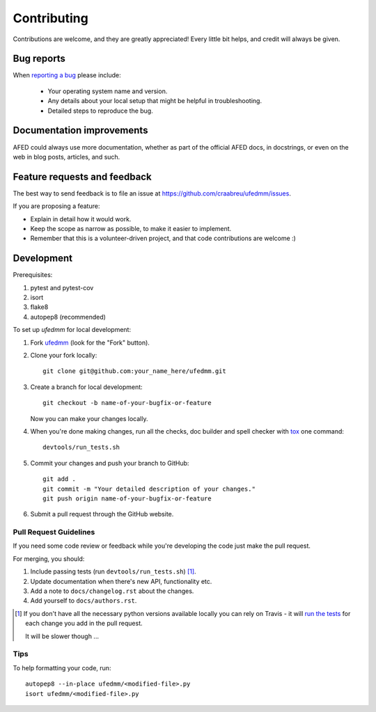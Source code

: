 ============
Contributing
============

Contributions are welcome, and they are greatly appreciated! Every
little bit helps, and credit will always be given.

Bug reports
===========

When `reporting a bug <https://github.com/craabreu/ufedmm/issues>`_ please include:

    * Your operating system name and version.
    * Any details about your local setup that might be helpful in troubleshooting.
    * Detailed steps to reproduce the bug.

Documentation improvements
==========================

AFED could always use more documentation, whether as part of the
official AFED docs, in docstrings, or even on the web in blog posts,
articles, and such.

Feature requests and feedback
=============================

The best way to send feedback is to file an issue at https://github.com/craabreu/ufedmm/issues.

If you are proposing a feature:

* Explain in detail how it would work.
* Keep the scope as narrow as possible, to make it easier to implement.
* Remember that this is a volunteer-driven project, and that code contributions are welcome :)

Development
===========

Prerequisites:

1. pytest and pytest-cov

2. isort

3. flake8

4. autopep8 (recommended)

To set up `ufedmm` for local development:

1. Fork `ufedmm <https://github.com/craabreu/ufedmm>`_
   (look for the "Fork" button).

2. Clone your fork locally::

    git clone git@github.com:your_name_here/ufedmm.git

3. Create a branch for local development::

    git checkout -b name-of-your-bugfix-or-feature

   Now you can make your changes locally.

4. When you're done making changes, run all the checks, doc builder and spell checker with `tox <http://tox.readthedocs.io/en/latest/install.html>`_ one command::

    devtools/run_tests.sh

5. Commit your changes and push your branch to GitHub::

    git add .
    git commit -m "Your detailed description of your changes."
    git push origin name-of-your-bugfix-or-feature

6. Submit a pull request through the GitHub website.

Pull Request Guidelines
-----------------------

If you need some code review or feedback while you're developing the code just make the pull request.

For merging, you should:

1. Include passing tests (run ``devtools/run_tests.sh``) [1]_.
2. Update documentation when there's new API, functionality etc.
3. Add a note to ``docs/changelog.rst`` about the changes.
4. Add yourself to ``docs/authors.rst``.

.. [1] If you don't have all the necessary python versions available locally you can rely on Travis - it will
       `run the tests <https://travis-ci.org/craabreu/ufedmm/pull_requests>`_ for each change you add in the pull request.

       It will be slower though ...

Tips
----

To help formatting your code, run::

    autopep8 --in-place ufedmm/<modified-file>.py
    isort ufedmm/<modified-file>.py
